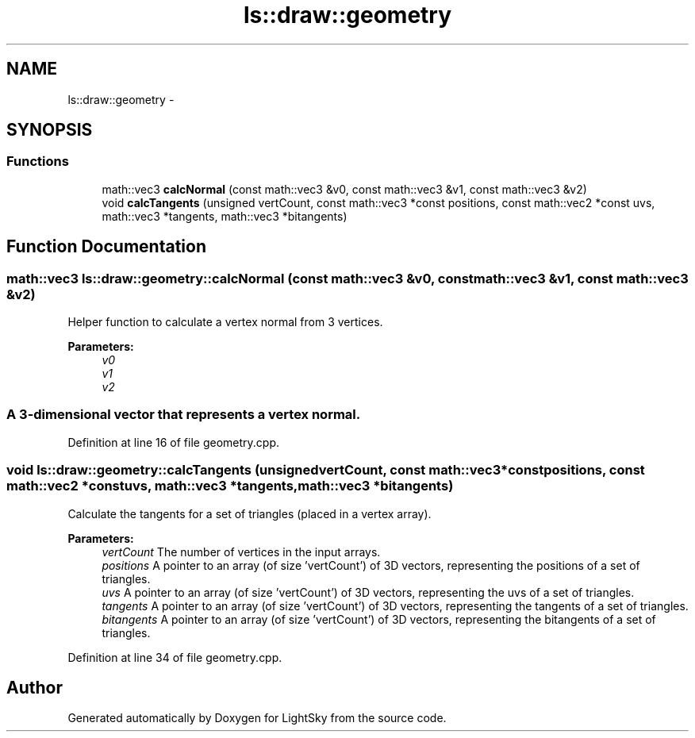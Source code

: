.TH "ls::draw::geometry" 3 "Sun Oct 26 2014" "Version Pre-Alpha" "LightSky" \" -*- nroff -*-
.ad l
.nh
.SH NAME
ls::draw::geometry \- 
.SH SYNOPSIS
.br
.PP
.SS "Functions"

.in +1c
.ti -1c
.RI "math::vec3 \fBcalcNormal\fP (const math::vec3 &v0, const math::vec3 &v1, const math::vec3 &v2)"
.br
.ti -1c
.RI "void \fBcalcTangents\fP (unsigned vertCount, const math::vec3 *const positions, const math::vec2 *const uvs, math::vec3 *tangents, math::vec3 *bitangents)"
.br
.in -1c
.SH "Function Documentation"
.PP 
.SS "math::vec3 ls::draw::geometry::calcNormal (const math::vec3 &v0, const math::vec3 &v1, const math::vec3 &v2)"

.PP
 Helper function to calculate a vertex normal from 3 vertices\&.
.PP
\fBParameters:\fP
.RS 4
\fIv0\fP 
.br
\fIv1\fP 
.br
\fIv2\fP 
.SS "A 3-dimensional vector that represents a vertex normal\&. "
.RE
.PP

.PP
Definition at line 16 of file geometry\&.cpp\&.
.SS "void ls::draw::geometry::calcTangents (unsignedvertCount, const math::vec3 *constpositions, const math::vec2 *constuvs, math::vec3 *tangents, math::vec3 *bitangents)"

.PP
 Calculate the tangents for a set of triangles (placed in a vertex array)\&.
.PP
\fBParameters:\fP
.RS 4
\fIvertCount\fP The number of vertices in the input arrays\&.
.br
\fIpositions\fP A pointer to an array (of size 'vertCount') of 3D vectors, representing the positions of a set of triangles\&.
.br
\fIuvs\fP A pointer to an array (of size 'vertCount') of 3D vectors, representing the uvs of a set of triangles\&.
.br
\fItangents\fP A pointer to an array (of size 'vertCount') of 3D vectors, representing the tangents of a set of triangles\&.
.br
\fIbitangents\fP A pointer to an array (of size 'vertCount') of 3D vectors, representing the bitangents of a set of triangles\&. 
.PP
 
.RE
.PP

.PP
Definition at line 34 of file geometry\&.cpp\&.
.SH "Author"
.PP 
Generated automatically by Doxygen for LightSky from the source code\&.
